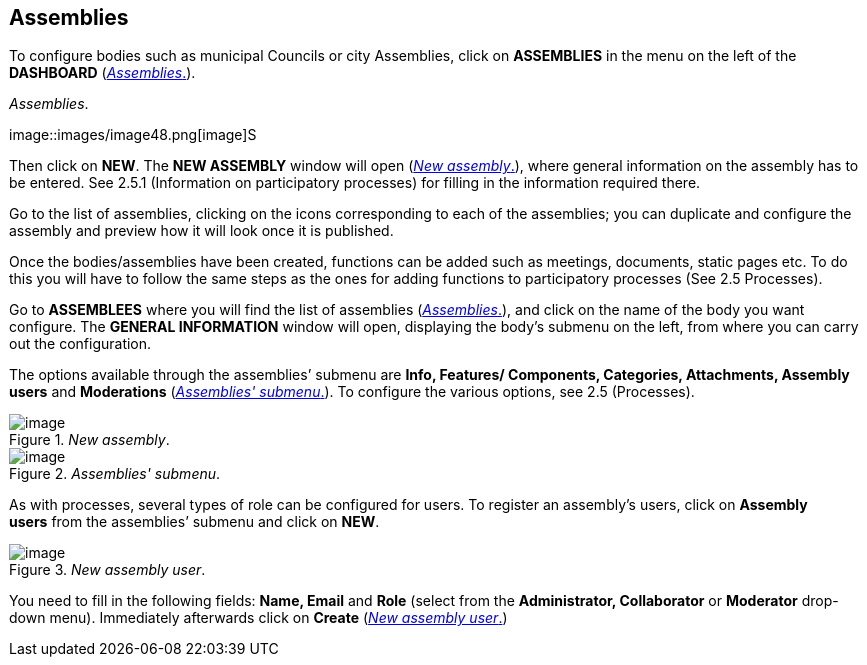 == Assemblies

To configure bodies such as municipal Councils or city Assemblies, click on *ASSEMBLIES* in the menu on the left of the *DASHBOARD* (<<assemblies-fig>>).

[#assemblies-fig]
._Assemblies_.
image::images/image48.png[image]S

Then click on *NEW*. The *NEW ASSEMBLY* window will open (<<new-assembly-fig>>), where general information on the assembly has to be entered. See 2.5.1 (Information on participatory processes) for filling in the information required there.

Go to the list of assemblies, clicking on the icons corresponding to each of the assemblies; you can duplicate and configure the assembly and preview how it will look once it is published.

Once the bodies/assemblies have been created, functions can be added such as meetings, documents, static pages etc. To do this you will have to follow the same steps as the ones for adding functions to participatory processes (See 2.5 Processes).

Go to *ASSEMBLEES* where you will find the list of assemblies (<<assemblies-fig>>), and click on the name of the body you want configure. The *GENERAL INFORMATION* window will open, displaying the body’s submenu on the left, from where you can carry out the configuration.

The options available through the assemblies’ submenu are *Info, Features/ Components, Categories, Attachments, Assembly users* and *Moderations* (<<assemblies-submenu-fig>>). To configure the various options, see 2.5 (Processes).

[#new-assembly-fig]
._New assembly_.
image::images/image74.png[image]

[#assemblies-submenu-fig]
._Assemblies' submenu_.
image::images/image68.png[image]

As with processes, several types of role can be configured for users. To register an assembly's users, click on *Assembly users* from the assemblies’ submenu and click on *NEW*.

[#new-assembly-user-fig]
._New assembly user_.
image::images/image8.png[image]

You need to fill in the following fields: *Name, Email* and *Role* (select from the *Administrator, Collaborator* or *Moderator* drop-down menu). Immediately afterwards click on *Create* (<<new-assembly-user-fig>>)
